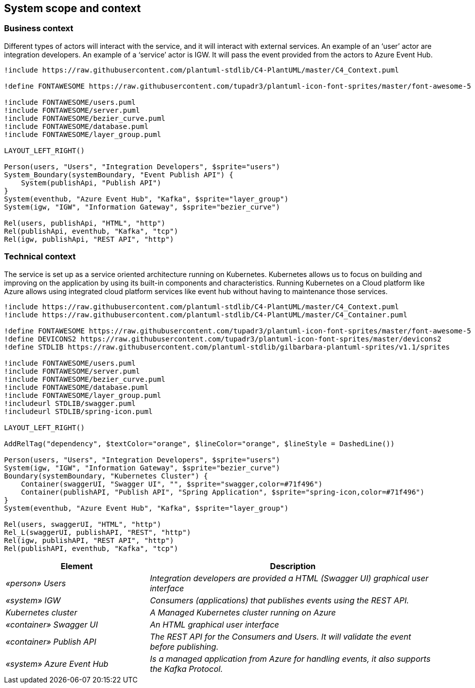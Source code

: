 == System scope and context

=== Business context
Different types of actors will interact with the service, and it will interact with external services. An example of an ‘user’ actor are integration developers. An example of a ‘service’ actor is IGW. It will pass the event provided from the actors to Azure Event Hub.

[plantuml, target=business-context, format=svg]
---------
!include https://raw.githubusercontent.com/plantuml-stdlib/C4-PlantUML/master/C4_Context.puml

!define FONTAWESOME https://raw.githubusercontent.com/tupadr3/plantuml-icon-font-sprites/master/font-awesome-5

!include FONTAWESOME/users.puml
!include FONTAWESOME/server.puml
!include FONTAWESOME/bezier_curve.puml
!include FONTAWESOME/database.puml
!include FONTAWESOME/layer_group.puml

LAYOUT_LEFT_RIGHT()

Person(users, "Users", "Integration Developers", $sprite="users")
System_Boundary(systemBoundary, "Event Publish API") {
    System(publishApi, "Publish API")
}
System(eventhub, "Azure Event Hub", "Kafka", $sprite="layer_group")
System(igw, "IGW", "Information Gateway", $sprite="bezier_curve")

Rel(users, publishApi, "HTML", "http")
Rel(publishApi, eventhub, "Kafka", "tcp")
Rel(igw, publishApi, "REST API", "http")
---------


=== Technical context
The service is set up as a service oriented architecture running on Kubernetes. Kubernetes allows us to focus on building and improving on the application by using its built-in components and characteristics. Running Kubernetes on a Cloud platform like Azure allows using integrated cloud platform services like event hub without having to maintenance those services.

[plantuml, target=technical-context, format=svg]
---------
!include https://raw.githubusercontent.com/plantuml-stdlib/C4-PlantUML/master/C4_Context.puml
!include https://raw.githubusercontent.com/plantuml-stdlib/C4-PlantUML/master/C4_Container.puml

!define FONTAWESOME https://raw.githubusercontent.com/tupadr3/plantuml-icon-font-sprites/master/font-awesome-5
!define DEVICONS2 https://raw.githubusercontent.com/tupadr3/plantuml-icon-font-sprites/master/devicons2
!define STDLIB https://raw.githubusercontent.com/plantuml-stdlib/gilbarbara-plantuml-sprites/v1.1/sprites

!include FONTAWESOME/users.puml
!include FONTAWESOME/server.puml
!include FONTAWESOME/bezier_curve.puml
!include FONTAWESOME/database.puml
!include FONTAWESOME/layer_group.puml
!includeurl STDLIB/swagger.puml
!includeurl STDLIB/spring-icon.puml

LAYOUT_LEFT_RIGHT()

AddRelTag("dependency", $textColor="orange", $lineColor="orange", $lineStyle = DashedLine())

Person(users, "Users", "Integration Developers", $sprite="users")
System(igw, "IGW", "Information Gateway", $sprite="bezier_curve")
Boundary(systemBoundary, "Kubernetes Cluster") {
    Container(swaggerUI, "Swagger UI", "", $sprite="swagger,color=#71f496")
    Container(publishAPI, "Publish API", "Spring Application", $sprite="spring-icon,color=#71f496")
}
System(eventhub, "Azure Event Hub", "Kafka", $sprite="layer_group")

Rel(users, swaggerUI, "HTML", "http")
Rel_L(swaggerUI, publishAPI, "REST", "http")
Rel(igw, publishAPI, "REST API", "http")
Rel(publishAPI, eventhub, "Kafka", "tcp")
---------

[cols="e,2e" options="header"]
|===
|Element |Description

|«person» Users
|Integration developers are provided a HTML (Swagger UI) graphical user interface

|«system» IGW
|Consumers (applications) that publishes events using the REST API.

|Kubernetes cluster
|A Managed Kubernetes cluster running on Azure

|«container» Swagger UI
|An HTML graphical user interface

|«container» Publish API
|The REST API for the _Consumers_ and _Users_. It will validate the event before publishing.

|«system» Azure Event Hub
|Is a managed application from Azure for handling events, it also supports the Kafka Protocol.
|===